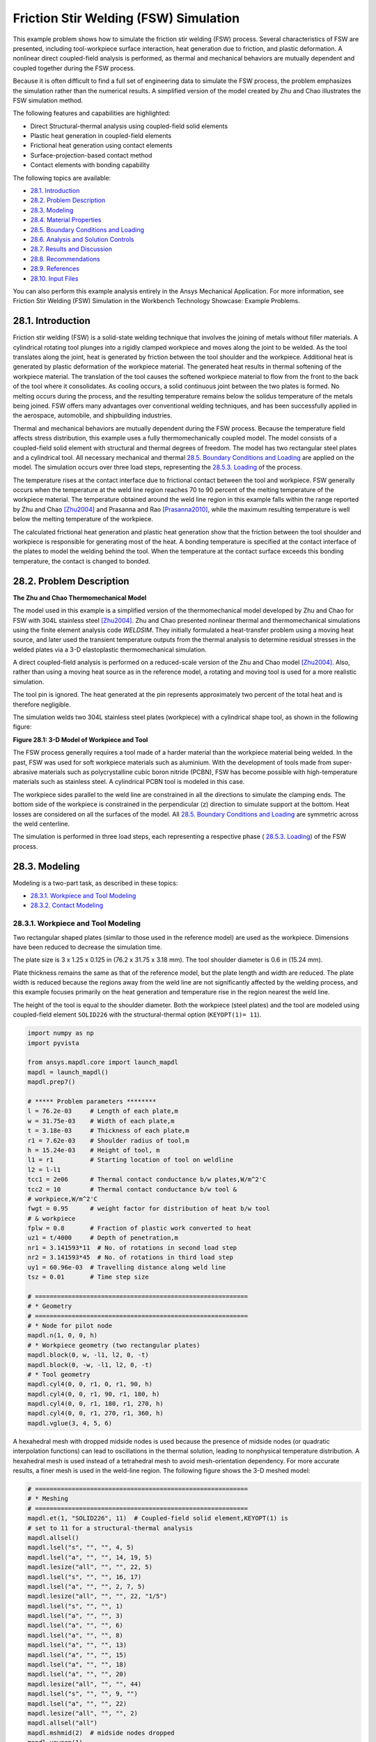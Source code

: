 .. _tech_demo_28:

.. role:: red-text

.. role:: blue-text

.. role:: green-text

.. role:: yellow-text

Friction Stir Welding (FSW) Simulation
***************************************

This example problem shows how to simulate the friction stir welding (FSW)
process.  Several characteristics of FSW are presented, including
tool-workpiece surface interaction, heat generation due to friction, and
plastic deformation. A nonlinear direct coupled-field analysis is performed, as
thermal and mechanical behaviors are mutually dependent and coupled together
during the FSW process.

Because it is often difficult to find a full set of engineering data to
simulate the FSW process, the problem emphasizes the simulation rather than the
numerical results. A simplified version of the model created by Zhu and Chao
illustrates the FSW simulation method.

The following features and capabilities are highlighted:

* Direct Structural-thermal analysis using coupled-field solid elements
* Plastic heat generation in coupled-field elements
* Frictional heat generation using contact elements
* Surface-projection-based contact   method
* Contact elements with bonding capability
  
The following topics are available:

*  `28.1. Introduction`_
*  `28.2. Problem Description`_
*  `28.3. Modeling`_
*  `28.4. Material Properties`_
*  `28.5. Boundary Conditions and Loading`_
*  `28.6. Analysis and Solution Controls`_
*  `28.7. Results and Discussion`_
*  `28.8. Recommendations`_
*  `28.9. References`_
*  `28.10. Input Files`_

You can also perform this example analysis entirely in the Ansys Mechanical
Application. For more information, see Friction Stir Welding (FSW) Simulation
in the Workbench Technology Showcase: Example Problems.

28.1. Introduction
------------------

Friction stir welding (FSW) is a solid-state welding technique that involves
the joining of metals without filler materials. A cylindrical rotating tool
plunges into a rigidly clamped workpiece and moves along the joint to be
welded. As the tool translates along the joint, heat is generated by friction
between the tool shoulder and the workpiece. Additional heat is generated by
plastic deformation of the workpiece material. The generated heat results in
thermal softening of the workpiece material. The translation of the tool causes
the softened workpiece material to flow from the front to the back of the tool
where it consolidates. As cooling occurs, a solid continuous joint between the
two plates is formed. No melting occurs during the process, and the resulting
temperature remains below the solidus temperature of the metals being joined.
FSW offers many advantages over conventional welding techniques, and has been
successfully applied in the aerospace, automobile, and shipbuilding industries.

Thermal and mechanical behaviors are mutually dependent during the FSW process.
Because the temperature field affects stress distribution, this example uses a
fully thermomechanically coupled model. The model consists of a coupled-field
solid element with structural and thermal degrees of freedom. The model has two
rectangular steel plates and a cylindrical tool. All necessary mechanical and
thermal `28.5. Boundary Conditions and Loading`_ are applied on the model.  The
simulation occurs over three load steps, representing the `28.5.3. Loading`_ of
the process.

The temperature rises at the contact interface due to frictional contact
between the tool and workpiece. FSW generally occurs when the temperature at
the weld line region reaches 70 to 90 percent of the melting temperature of the
workpiece material.  The temperature obtained around the weld line region in
this example falls within the range reported by Zhu and Chao [Zhu2004]_ and
Prasanna and Rao [Prasanna2010]_, while the maximum resulting temperature is
well below the melting temperature of the workpiece.

The calculated frictional heat generation and plastic heat generation show that
the friction between the tool shoulder and workpiece is responsible for
generating most of the heat. A bonding temperature is specified at the contact
interface of the plates to model the welding behind the tool. When the
temperature at the contact surface exceeds this bonding temperature, the
contact is changed to bonded.

28.2. Problem Description
-------------------------

**The Zhu and Chao Thermomechanical Model**

The model used in this example is a simplified version of the thermomechanical
model developed by Zhu and Chao for FSW with 304L stainless steel [Zhu2004]_.
Zhu and Chao presented nonlinear thermal and thermomechanical simulations using
the finite element analysis code `WELDSIM`. They initially formulated a
heat-transfer problem using a moving heat source, and later used the transient
temperature outputs from the thermal analysis to determine residual stresses in
the welded plates via a 3-D elastoplastic thermomechanical simulation.

A direct coupled-field analysis is performed on a reduced-scale version of the
Zhu and Chao model [Zhu2004]_. Also, rather than using a moving heat source as
in the reference model, a rotating and moving tool is used for a more realistic
simulation.

The tool pin is ignored. The heat generated at the pin represents approximately
two percent of the total heat and is therefore negligible.

The simulation welds two 304L stainless steel plates (workpiece) with a
cylindrical shape tool, as shown in the following figure:


.. jupyter-execute::
   :hide-code:

   # jupyterlab boilerplate setup
   import numpy as np
   import plotly.graph_objects as go
   import pandas as pd
   import pyvista
   import os

   pyvista.set_jupyter_backend('pythreejs')
   pyvista.global_theme.background = 'white'
   pyvista.global_theme.window_size = [600, 400]
   pyvista.global_theme.axes.show = True
   pyvista.global_theme.show_scalar_bar = True
   mytheme = pyvista.global_theme

   from ansys.mapdl.core import examples
   from ansys.mapdl.core.examples import download_vtk_rotor, download_tech_demo_data

   cdbfile = download_tech_demo_data("td-28", "fsw.cdb")   
   # Generating geometry, just for plotting purposes.
   # The elements and nodes are going to be taken from the cdb file.
   
   from ansys.mapdl.core import launch_mapdl
   mapdl = launch_mapdl()
   mapdl.clear()
   mapdl.prep7()   
   mapdl.cdread('db', cdbfile)   
   # ***** Problem parameters ********
   l = 76.2e-03     # Length of each plate,m
   w = 31.75e-03    # Width of each plate,m
   t = 3.18e-03     # Thickness of each plate,m
   r1 = 7.62e-03    # Shoulder radius of tool,m
   h = 15.24e-03    # Height of tool, m
   l1 = r1          # Starting location of tool on weldline
   l2 = l-l1
   tcc1 = 2e06      # Thermal contact conductance b/w plates,W/m^2'C
   tcc2 = 10        # Thermal contact conductance b/w tool &
   # workpiece,W/m^2'C
   fwgt = 0.95      # weight factor for distribution of heat b/w tool
   # & workpiece
   fplw = 0.8       # Fraction of plastic work converted to heat
   uz1 = t/4000     # Depth of penetration,m
   nr1 = 3.141593*11  # No. of rotations in second load step
   nr2 = 3.141593*45  # No. of rotations in third load step
   uy1 = 60.96e-03  # Travelling distance along weld line
   tsz = 0.01       # Time step size   
   # ==========================================================
   # * Geometry
   # ==========================================================
   # * Node for pilot node
   mapdl.n(1, 0, 0, h)
   # * Workpiece geometry (two rectangular plates)
   mapdl.block(0, w, -l1, l2, 0, -t)
   mapdl.block(0, -w, -l1, l2, 0, -t)
   # * Tool geometry
   mapdl.cyl4(0, 0, r1, 0, r1, 90, h)
   mapdl.cyl4(0, 0, r1, 90, r1, 180, h)
   mapdl.cyl4(0, 0, r1, 180, r1, 270, h)
   mapdl.cyl4(0, 0, r1, 270, r1, 360, h)
   mapdl.vglue(3, 4, 5, 6);

.. jupyter-execute:: 
    :hide-code:
    
    # Plotting geometry
    p = pyvista.Plotter()
    p.background_color='white'
    for each in mapdl.geometry.areas():
        p.add_mesh(each, show_edges=False, show_scalar_bar=False, style='surface', color='grey')
    p.show()


**Figure 28.1: 3-D Model of Workpiece and Tool**

The FSW process generally requires a tool made of a harder material than the
workpiece material being welded. In the past, FSW was used for soft workpiece
materials such as aluminium. With the development of tools made from
super-abrasive materials such as polycrystalline cubic boron nitride (PCBN),
FSW has become possible with high-temperature materials such as stainless
steel. A cylindrical PCBN tool is modeled in this case.

The workpiece sides parallel to the weld line are constrained in all the
directions to simulate the clamping ends. The bottom side of the workpiece is
constrained in the perpendicular (z) direction to simulate support at the
bottom. Heat losses are considered on all the surfaces of the model. All
`28.5. Boundary Conditions and Loading`_ are symmetric across the weld
centerline.

The simulation is performed in three load steps, each representing a respective
phase ( `28.5.3. Loading`_) of the FSW process.

28.3. Modeling
--------------

Modeling is a two-part task, as described in these topics:

*  `28.3.1. Workpiece and Tool Modeling`_
*  `28.3.2. Contact Modeling`_

28.3.1. Workpiece and Tool Modeling
^^^^^^^^^^^^^^^^^^^^^^^^^^^^^^^^^^^

Two rectangular shaped plates (similar to those used in the reference model)
are used as the workpiece. Dimensions have been reduced to decrease the
simulation time.

The plate size is 3 x 1.25 x 0.125 in (76.2 x 31.75 x 3.18 mm). The tool
shoulder diameter is 0.6 in (15.24 mm).

Plate thickness remains the same as that of the reference model, but the plate
length and width are reduced. The plate width is reduced because the regions
away from the weld line are not significantly affected by the welding process,
and this example focuses primarily on the heat generation and temperature rise
in the region nearest the weld line.

The height of the tool is equal to the shoulder diameter. Both the workpiece
(steel plates) and the tool are modeled using coupled-field element
``SOLID226`` with the structural-thermal option (``KEYOPT(1)= 11``).


.. code:: python
    
    import numpy as np
    import pyvista

    from ansys.mapdl.core import launch_mapdl
    mapdl = launch_mapdl()
    mapdl.prep7()

    # ***** Problem parameters ********
    l = 76.2e-03     # Length of each plate,m
    w = 31.75e-03    # Width of each plate,m
    t = 3.18e-03     # Thickness of each plate,m
    r1 = 7.62e-03    # Shoulder radius of tool,m
    h = 15.24e-03    # Height of tool, m
    l1 = r1          # Starting location of tool on weldline
    l2 = l-l1
    tcc1 = 2e06      # Thermal contact conductance b/w plates,W/m^2'C
    tcc2 = 10        # Thermal contact conductance b/w tool &
    # workpiece,W/m^2'C
    fwgt = 0.95      # weight factor for distribution of heat b/w tool
    # & workpiece
    fplw = 0.8       # Fraction of plastic work converted to heat
    uz1 = t/4000     # Depth of penetration,m
    nr1 = 3.141593*11  # No. of rotations in second load step
    nr2 = 3.141593*45  # No. of rotations in third load step
    uy1 = 60.96e-03  # Travelling distance along weld line
    tsz = 0.01       # Time step size

    # ==========================================================
    # * Geometry
    # ==========================================================
    # * Node for pilot node
    mapdl.n(1, 0, 0, h)
    # * Workpiece geometry (two rectangular plates)
    mapdl.block(0, w, -l1, l2, 0, -t)
    mapdl.block(0, -w, -l1, l2, 0, -t)
    # * Tool geometry
    mapdl.cyl4(0, 0, r1, 0, r1, 90, h)
    mapdl.cyl4(0, 0, r1, 90, r1, 180, h)
    mapdl.cyl4(0, 0, r1, 180, r1, 270, h)
    mapdl.cyl4(0, 0, r1, 270, r1, 360, h)
    mapdl.vglue(3, 4, 5, 6)


A hexahedral mesh with dropped midside nodes is used because the presence of
midside nodes (or quadratic interpolation functions) can lead to oscillations
in the thermal solution, leading to nonphysical temperature distribution. A
hexahedral mesh is used instead of a tetrahedral mesh to avoid mesh-orientation
dependency. For more accurate results, a finer mesh is used in the weld-line
region. The following figure shows the 3-D meshed model:


.. code:: python

    # ==========================================================
    # * Meshing
    # ==========================================================
    mapdl.et(1, "SOLID226", 11)  # Coupled-field solid element,KEYOPT(1) is
    # set to 11 for a structural-thermal analysis
    mapdl.allsel()
    mapdl.lsel("s", "", "", 4, 5)
    mapdl.lsel("a", "", "", 14, 19, 5)
    mapdl.lesize("all", "", "", 22, 5)
    mapdl.lsel("s", "", "", 16, 17)
    mapdl.lsel("a", "", "", 2, 7, 5)
    mapdl.lesize("all", "", "", 22, "1/5")
    mapdl.lsel("s", "", "", 1)
    mapdl.lsel("a", "", "", 3)
    mapdl.lsel("a", "", "", 6)
    mapdl.lsel("a", "", "", 8)
    mapdl.lsel("a", "", "", 13)
    mapdl.lsel("a", "", "", 15)
    mapdl.lsel("a", "", "", 18)
    mapdl.lsel("a", "", "", 20)
    mapdl.lesize("all", "", "", 44)
    mapdl.lsel("s", "", "", 9, "")
    mapdl.lsel("a", "", "", 22)
    mapdl.lesize("all", "", "", 2)
    mapdl.allsel("all")
    mapdl.mshmid(2)  # midside nodes dropped
    mapdl.vsweep(1)
    mapdl.vsweep(2)
    mapdl.vsel("u", "volume", "", 1, 2)
    mapdl.mat(2)
    mapdl.esize(0.0015)
    mapdl.vsweep("all")
    mapdl.allsel("all")

    mapdl.eplot(vtk=True, background='white')


.. jupyter-execute:: 
    :hide-code:
    
    # Plotting mesh
    mapdl.allsel()
    pl = pyvista.Plotter()
    pl.background_color = "white"
    pl.add_mesh(mapdl.mesh.grid, show_edges=True, color='gray')
    pl.show()
    

**Figure 28.2: 3-D Meshed Model of Workpiece and Tool**


28.3.2. Contact Modeling
^^^^^^^^^^^^^^^^^^^^^^^^

Contact is modeled as follows for the FSW simulation:

* Contact Pair Between the Plates
* Contact Pair Between Tool and Workpiece
* Rigid Surface Constraint


28.3.2.1. Contact Pair Between the Plates
~~~~~~~~~~~~~~~~~~~~~~~~~~~~~~~~~~~~~~~~~~

During the simulation, the surfaces to be joined come into contact. A standard
surface-to-surface contact pair using ``TARGE170`` and ``CONTA174``, as shown
in the following figure:

.. figure:: graphics/gtecfricstir_fig3.png
    :align: center
    :alt: Contact Pair Between Plates
    :figclass: align-center
    
    **Figure 28.3: Contact Pair Between Plates**

The surface-projection-based contact method (``KEYOPT(4) = 3`` for contact
elements) is defined at the contact interface. The surface-projection-based
contact method is well suited to highly nonlinear problems that include
geometrical, material, and contact nonlinearities.

The problem simulates welding using the bonding capability of contact
elements. To achieve continuous bonding and simulate a perfect thermal contact
between the plates, a high thermal contact conductance (TCC) of 2 ⋅ 10E6 W/m2
°C is specified. (A small TCC value yields an imperfect contact and a
temperature discontinuity across the interface.) The conductance is specified
as a real constant for ``CONTA174`` elements.

The maximum temperature ranges from 70 to 90 percent of the melting temperature
of the workpiece material. Welding occurs after the temperature of the material
around the contacting surfaces exceeds the bonding temperature (approximately
70 percent of the workpiece melting temperature). In this case, 1000 °C is
considered to be the bonding temperature based on the reference results. The
bonding temperature is specified using the real constant ``TBND`` for
``CONTA174``. When the temperature at the contact surface for closed contact
exceeds the bonding temperature, the contact type changes to bonded. The
contact status remains bonded for the remainder of the simulation, even though
the temperature subsequently decreases below the bonding value.

.. **Example 28.1: Defining the Contact Settings of the Contact Pair**

.. code:: python

    # * Define contact pair between two plates
    mapdl.et(6, "TARGE170")
    mapdl.et(7, "CONTA174")
    mapdl.keyopt(7, 1, 1)  # Displacement & Temp dof
    mapdl.keyopt(7, 4, 3)  # To include Surface projection based method
    mapdl.mat(1)
    mapdl.asel("s", "", "", 5)
    mapdl.nsla("", 1)
    #mapdl.nplot()
    mapdl.cm("tn.cnt", "node")  # Creating component on weld side of plate1

    mapdl.asel("s", "", "", 12)
    mapdl.nsla("", 1)
    #mapdl.nplot()
    mapdl.cm("tn.tgt", "node")  # Creating component on weld side of plate2

    mapdl.allsel("all")
    mapdl.type(6)
    mapdl.r(6)
    mapdl.rmodif(6, 14, tcc1)  # A real constant TCC,Thermal contact
    # conductance coeffi. b/w the plates, W/m^2'C
    mapdl.rmodif(6, 35, 1000)  # A real constant TBND,Bonding temperature
    # for welding, 'C
    mapdl.real(6)
    mapdl.cmsel("s", "tn.cnt")
    mapdl.nplot(title='Example of Contact Nodes', background='white')
    mapdl.esurf()
    mapdl.type(7)
    mapdl.real(6)
    mapdl.cmsel("s", "tn.tgt")
    mapdl.esurf()
    mapdl.allsel("all")
    

28.3.2.2. Contact Pair Between Tool and Workpiece
~~~~~~~~~~~~~~~~~~~~~~~~~~~~~~~~~~~~~~~~~~~~~~~~~~~

The tool plunges into the work piece, rotates, and moves along the weld line.
Because the frictional contact between the tool and workpiece is primarily
responsible for heat generation, a standard surface-to-surface contact pair is
defined between the tool and workpiece. The ``CONTA174`` element is used to
model the contact surface on the top surface of the workpiece, and the
``TARGE170`` element is used for the tool, as shown in this figure:

.. jupyter-execute:: 
    :hide-code:
    
    mapdl.allsel("all")

    # Plotting geometry
    p = pyvista.Plotter()
    p.background_color='white'
    for elem, color in zip((170, 174),('red', 'blue')):
        mapdl.esel("s", "ename","", elem)
        esurf = mapdl.mesh._grid.linear_copy().extract_surface().clean()
        p.add_mesh(esurf, 
                    show_edges=True, 
                    show_scalar_bar=False, 
                    style='surface', 
                    color=color)
    
    p.show()

**Figure 28.4: Contact Pair Between Tool and Workpiece.**
``CONTA174`` in :blue-text:`blue`, and ``TARGE170`` in :red-text:`red`.


Two real constants are specified to model friction-induced heat generation.
The fraction of frictional dissipated energy converted into heat is modeled
first; the ``FHTG`` real constant is set to 1 to convert all frictional
dissipated energy into heat. The factor for the distribution of heat between
contact and target surfaces is defined next; the ``FWGT`` real constant is set
to 0.95, so that 95 percent of the heat generated from the friction flows into
the workpiece and only five percent flows into the tool.

A low TCC value (10 W/m2 °C) is specified for this contact pair because most of
the heat generated transfers to the workpiece.  Some additional heat is also
generated by plastic deformation of the workpiece material. Because the
workpiece material softens and the value of friction coefficient drops as the
temperature increases, a variable coefficient of friction (0.4 to 0.2) is
defined (:meth:`Mapdl.tb("FRIC") <ansys.mapdl.core.Mapdl.tb>` with
:meth:`mapdl.tbtemp() <ansys.mapdl.core.Mapdl.tbtemp>` and
:meth:`Mapdl.tbdata() <ansys.mapdl.core.Mapdl.tbdata>`).


.. **Example 28.2: Specifying the Settings for the Contact Pair**

.. code:: python
    
    # * Define contact pair between tool & workpiece
    mapdl.et(4, "TARGE170")
    mapdl.et(5, "CONTA174")
    mapdl.keyopt(5, 1, 1)  # Displacement & Temp dof
    mapdl.keyopt(5, 5, 3)  # Close gap/reduce penetration with auto cnof
    mapdl.keyopt(5, 9, 1)  # Exclude both initial penetration or gap
    mapdl.keyopt(5, 10, 0)  # Contact stiffness update each iteration
    # based

    # Bottom & lateral(all except top) surfaces of tool for target
    mapdl.vsel("u", "volume", "", 1, 2)
    mapdl.allsel("below", "volume")
    mapdl.nsel("r", "loc", "z", 0, h)
    mapdl.nsel("u", "loc", "z", h)
    mapdl.type(4)
    mapdl.r(5)
    mapdl.tb("fric", 5, 6)  # Definition of friction co efficient at
    # different temp
    mapdl.tbtemp(25)
    mapdl.tbdata(1, 0.4)  # friction co-efficient at temp 25
    mapdl.tbtemp(200)
    mapdl.tbdata(1, 0.4)  # friction co-efficient at temp 200
    mapdl.tbtemp(400)
    mapdl.tbdata(1, 0.4)  # friction co-efficient at temp 400
    mapdl.tbtemp(600)
    mapdl.tbdata(1, 0.3)  # friction co-efficient at temp 600
    mapdl.tbtemp(800)
    mapdl.tbdata(1, 0.3)  # friction co-efficient at temp 800
    mapdl.tbtemp(1000)
    mapdl.tbdata(1, 0.2)  # friction co-efficient at temp 1000
    mapdl.rmodif(5, 9, 500e6)  # Max.friction stress
    mapdl.rmodif(5, 14, tcc2)  # Thermal contact conductance b/w tool and
    # workpiece, 10 W/m^2'C
    mapdl.rmodif(5, 15, 1)  # A real constant FHTG,the fraction of
    # frictional dissipated energy converted
    # into heat
    mapdl.rmodif(5, 18, fwgt)  # A real constant  FWGT, weight factor for
    # the distribution of heat between the
    # contact and target surfaces, 0.95
    mapdl.real(5)
    mapdl.mat(5)
    mapdl.esln()
    mapdl.esurf()
    mapdl.allsel("all")
    
    

28.3.2.3. Rigid Surface Constraint
~~~~~~~~~~~~~~~~~~~~~~~~~~~~~~~~~~~

The workpiece remains fixed in all stages of the simulation. The tool rotates
and moves along the weld line. A pilot node is created at the center of the top
surface of the tool in order to apply the rotation and translation on the tool.
The motion of the pilot node controls the motion of the entire tool. A rigid
surface constraint is defined between the pilot node (``TARGE170``) and the
nodes of the top surface of the tool (``CONTA174``). A multipoint constraint
(MPC) algorithm with contact surface behavior defined as bonded always is used
to constrain the contact nodes to the rigid body motion defined by the pilot
node.

The following contact settings are used for the ``CONTA174`` elements:

* To include MPC contact algorithm: ``KEYOPT(2) = 2``
* For a rigid surface constraint: ``KEYOPT(4) = 2``
* To set the behavior of contact surface as bonded (always): ``KEYOPT(12) = 5``


.. jupyter-execute:: 
    :hide-code:

    ## figure 28.5
    mapdl.allsel("all")
    mapdl.esel('s', 'mat', '', 2)
    mapdl.nsle('s')

    pl = mapdl.eplot(plot_bc=True, 
                     bc_glyph_size=0.002,
                     return_plotter=True,
                     show_axes=False,
                     theme=mytheme,
                     notebook='pythreejs')
    pl.background_color = 'white'

    for elem, color in zip((170, 174), ('red', 'blue')):

        mapdl.esel('s', 'mat', '', 2)
        mapdl.esel("r", "ename", "", elem)
        esurf = mapdl.mesh._grid.linear_copy().extract_surface().clean()
        if mapdl.mesh.n_elem != 1:
            pl.add_mesh(esurf, show_edges=True, show_scalar_bar=False,
                    style='surface', color=color)
    pl.show()

**Figure 28.5: Rigid Surface Constrained.**
Pilot node or master with applied boundary conditions and the constrained 
top surface of the tool (:blue-text:`blue`).**


.. code:: python

    # * Define Rigid Surface Constraint on tool top surface
    mapdl.et(2, "TARGE170")
    mapdl.keyopt(2, 2, 1)  # User defined boundary condition on rigid
    # target nodes

    mapdl.et(3, "CONTA174")
    mapdl.keyopt(3, 1, 1)  # To include Temp DOF
    mapdl.keyopt(3, 2, 2)  # To include MPC contact algorithm
    mapdl.keyopt(3, 4, 2)  # For a rigid surface constraint
    mapdl.keyopt(3, 12, 5)  # To set the behavior of contact surface as a
    # bonded (always)

    mapdl.vsel("u", "volume", "", 1, 2)  # Selecting Tool volume
    mapdl.allsel("below", "volume")
    mapdl.nsel("r", "loc", "z", h)  # Selecting nodes on the tool top surface
    mapdl.type(3)
    mapdl.r(3)
    mapdl.real(3)
    mapdl.esln()
    mapdl.esurf()  # Create contact elements
    mapdl.allsel("all")

    # * Define pilot node at the top of the tool
    mapdl.nsel("s", "node", "", 1)
    mapdl.tshap("pilo")
    mapdl.type(2)
    mapdl.real(3)
    mapdl.e(1)  # Create target element on pilot node
    mapdl.allsel()

    # Top surfaces of plates nodes for contact
    mapdl.vsel("s", "volume", "", 1, 2)
    mapdl.allsel("below", "volume")
    mapdl.nsel("r", "loc", "z", 0)
    mapdl.type(5)
    mapdl.real(5)
    mapdl.esln()
    mapdl.esurf()
    mapdl.allsel("all")


28.4. Material Properties
-------------------------

Accurate temperature calculation is critical to the FSW process because the
stresses and strains developed in the weld are temperature-dependent. Thermal
properties of the 304L steel plates such as thermal conductivity, specific
heat, and density are temperature-dependent. Mechanical properties of the
plates such as Young's modulus and the coefficient of thermal expansion are
considered to be constant due to the limitations of data available in the
literature.

It is assumed that the plastic deformation of the material uses the von Misses
yield criterion, as well as the associated flow rule and the work-hardening
rule. Therefore, a bilinear isotropic hardening model (``TB,PLASTIC,,,,BISO``)
is selected.

The following table shows the material properties of the workpiece:

**Table 28.1: Workpiece Material Properties**

+----------------------------------------------------------------------------------------------+-----------------------------------------+
| **Property**                                                                                 | **Value**                               |
+==============================================================================================+=========================================+
| Linear Properties                                                                                                                      |
+----------------------------------------------------------------------------------------------+-----------------------------------------+
| Young's modulus                                                                              | 193 GPa                                 |
+----------------------------------------------------------------------------------------------+-----------------------------------------+
| Poisson's ratio                                                                              | 0.3                                     |
+----------------------------------------------------------------------------------------------+-----------------------------------------+
| Coefficient of thermal expansion                                                             | 18.7 µm/m °C                            |
+----------------------------------------------------------------------------------------------+-----------------------------------------+
| **Bilinear Isotropic Hardening Constants (``TB,PLASTIC,,,,BISO``)**                                                                    |
+----------------------------------------------------------------------------------------------+-----------------------------------------+
| Yield stress                                                                                 | 290 MPa                                 |
+----------------------------------------------------------------------------------------------+-----------------------------------------+
| Tangent modulus                                                                              | 2.8 GPa                                 |
+----------------------------------------------------------------------------------------------+-----------------------------------------+
| **Temperature-Dependent Material Properties**                                                                                          |
+----------------------------------------------------------------------------------------------+-----------------------------------------+
| Temperature (°C)                                                                             | 0                                       |
+----------------------------------------------------------------------------------------------+-----------------------------------------+
| Thermal Conductivity (W/m °C)                                                                | 16                                      |
+----------------------------------------------------------------------------------------------+-----------------------------------------+
| Specific Heat (J/Kg °C)                                                                      | 500                                     |
+----------------------------------------------------------------------------------------------+-----------------------------------------+
| Density (Kg/m3)                                                                              | 7894                                    |
+----------------------------------------------------------------------------------------------+-----------------------------------------+

:meth:`Mapdl.tbdata() <ansys.mapdl.core.Mapdl.tbdata>` defines the yield stress and tangent modulus.

The fraction of the plastic work dissipated as heat during FSW is about 80
percent. Therefore, the fraction of plastic work converted to heat
(Taylor-Quinney coefficient) is set to 0.8 (:meth:`Mapdl.mp("QRATE")
<ansys.mapdl.core.Mapdl.mp>`) for the calculation of plastic heat generation in
the workpiece material.

To weld a high-temperature material such as 304L stainless steel, a tool
composed of hard material is required. Tools made from super-abrasive materials
such as PCBN are suitable for such processes, and so a cylindrical PCBN tool is
used here. The material properties of the PCBN tool are obtained from the
references: [Ozel2008]_ and [Mishra2007]_.


The following table shows the material properties of the PCBN tool:

**Table 28.2: Material Properties of the PCBN Tool**

+----------------------+-------------+
| Property             | Value       |
+======================+=============+
| Young modulus        | 680 GPa     |
+----------------------+-------------+
| Poisson's ratio      | 0.22        |
+----------------------+-------------+
| Thermal Conductivity | 100 W/m °C  |
+----------------------+-------------+
| Specific Heat        | 750 J/Kg °C |
+----------------------+-------------+
| Density              | 4280 Kg/m3  |
+----------------------+-------------+

The following code setup the material properties:


.. code:: python

    # ==========================================================
    # * Material properties
    # ==========================================================
    # * Material properties for 304l stainless steel Plates
    mapdl.mp("ex", 1, 193e9)  # Elastic modulus (N/m^2)
    mapdl.mp("nuxy", 1, 0.3)  # Poisson's ratio
    mapdl.mp("alpx", 1, 1.875e-5)  # Coefficient of thermal expansion, µm/m'c
    # Fraction of plastic work converted to heat, 80%
    mapdl.mp("qrate", 1, fplw)

    # *BISO material model
    EX = 193e9
    ET = 2.8e9
    EP = EX*ET/(EX-ET)
    mapdl.tb("plas", 1, 1, "", "biso")  # Bilinear isotropic material
    mapdl.tbdata(1, 290e6, EP)  # Yield stress & plastic tangent modulus
    mapdl.mptemp(1, 0, 200, 400, 600, 800, 1000)
    mapdl.mpdata("kxx", 1, 1, 16, 19, 21, 24, 29, 30)  # therm cond.(W/m'C)
    mapdl.mpdata("c", 1, 1, 500, 540, 560, 590, 600, 610)  # spec heat(J/kg'C)
    mapdl.mpdata("dens", 1, 1, 7894, 7744, 7631, 7518, 7406, 7406)  # kg/m^3

    # * Material properties for PCBN tool
    mapdl.mp("ex", 2, 680e9)  # Elastic modulus (N/m^2)
    mapdl.mp("nuxy", 2, 0.22)  # Poisson's ratio
    mapdl.mp("kxx", 2, 100)  # Thermal conductivity(W/m'C)
    mapdl.mp("c", 2, 750)  # Specific heat(J/kg'C)
    mapdl.mp("dens", 2, 4280)  # Density,kg/m^3



28.5. Boundary Conditions and Loading
-------------------------------------

This section describes the thermal and mechanical boundary conditions imposed
on the FSW model:

*  `28.5.1. Thermal Boundary Conditions`_
*  `28.5.2. Mechanical Boundary Conditions`_
*  `28.5.3. Loading`_

28.5.1. Thermal Boundary Conditions
^^^^^^^^^^^^^^^^^^^^^^^^^^^^^^^^^^^

The frictional and plastic heat generated during the FSW process propagates
rapidly into remote regions of the plates. On the top and side surfaces of the
workpiece, convection and radiation account for heat loss to the
ambient. Conduction losses also occur from the bottom surface of the workpiece
to the backing plate.


.. jupyter-execute:: 
    :hide-code:

    pl = pyvista.Plotter()

    mapdl.allsel()
    mapdl.asel('u', 'loc', 'z', -t)

    areas = mapdl.geometry.areas()
    for each_area in areas:
        pl.add_mesh(each_area, show_edges=False, show_scalar_bar=False,
                    style='surface', color='red')

    mapdl.asel('s', 'loc', 'z', -t)

    areas = mapdl.geometry.areas()
    for each_area in areas:
        pl.add_mesh(each_area, show_edges=False, show_scalar_bar=False,
                    style='surface', color='yellow')
    
    pl.show()

**Figure 28.6: Thermal Boundary Conditions.**
Convection loads (:red-text:`red`) and conduction loads (:yellow-text:`yellow`)

Available data suggest that the value of the convection coefficient lies
between 10 and 30 W/m2 °C for the workpiece surfaces, except for the bottom
surface. The value of the convection coefficient is 30 W/m2°C for workpiece and
tool. This coefficient affects the output temperature. A lower coefficient
increases the output temperature of the model. A high overall heat-transfer
coefficient (about 10 times the convective coefficient) of 300 W/m2 °C is
assumed for the conductive heat loss through the bottom surface of the
workpiece. As a result, the bottom surface of the workpiece is also treated as
a convection surface for modeling conduction losses. Because the percentage of
heat lost due to radiation is low, radiation heat losses are ignored. An
initial temperature of 25 °C is applied on the model. Temperature boundary
conditions are not imposed anywhere on the model.

.. **Example 28.3: Defining the Thermal Boundary Conditions**

.. code:: python

    # Initial boundary conditions.
    mapdl.tref(25)  # Reference temperature 25'C
    mapdl.allsel()
    mapdl.nsel("all")
    mapdl.ic("all", "temp", 25)  # Initial condition at nodes,temp 25'C

    
    # Thermal Boundary Conditions
    # Convection heat loss from the workpiece surfaces
    mapdl.vsel("s", "volume", "", 1, 2)  # Selecting the workpiece
    mapdl.allsel("below", "volume")
    mapdl.nsel("r", "loc", "z", 0)
    mapdl.nsel("a", "loc", "x", -w)
    mapdl.nsel("a", "loc", "x", w)
    mapdl.nsel("a", "loc", "y", -l1)
    mapdl.nsel("a", "loc", "y", l2)
    mapdl.sf("all", "conv", 30, 25)

    # Convection (high)heat loss from the workpiece bottom
    mapdl.nsel("s", "loc", "z", -t)
    mapdl.sf("all", "conv", 300, 25)
    mapdl.allsel("all")

    # Convection heat loss from the tool surfaces
    mapdl.vsel("u", "volume", "", 1, 2)  # Selecting the tool
    mapdl.allsel("below", "volume")
    mapdl.csys(1)
    mapdl.nsel("r", "loc", "x", r1)
    mapdl.nsel("a", "loc", "z", h)
    mapdl.sf("all", "conv", 30, 25)
    mapdl.allsel("all")

    # Constraining all DOFs at pilot node except the Temp DOF
    mapdl.d(1, "all")
    mapdl.ddele(1, "temp")
    mapdl.allsel("all")
    
    

28.5.2. Mechanical Boundary Conditions
^^^^^^^^^^^^^^^^^^^^^^^^^^^^^^^^^^^^^^

The workpiece is fixed by clamping each plate. The clamped portions of the
plates are constrained in all directions.  To simulate support at the bottom of
the plates, all bottom nodes of the workpiece are constrained in the
perpendicular direction (z direction).


.. jupyter-execute:: 
    :hide-code:
    
    mapdl.allsel("all")

    # Plotting BC
    pl = mapdl.eplot(
        plot_bc=True,
        return_plotter=True,
        bc_glyph_size=0.002,
        theme=mytheme,
        notebook='pythreejs',
        show_axes=False)
    pl.show()

**Figure 28.7: Mechanical Boundary Conditions:**
X-direction (``UX``) in :red-text:`red`, Y-direction (``UY``) in :green-text:`green`, and Z-direction (``UZ``) in :blue-text:`blue`.

   
.. code:: python 
    
    # Mechanical Boundary Conditions
    # 20% ends of the each plate is constraint
    mapdl.nsel("s", "loc", "x", -0.8*w, -w)
    mapdl.nsel("a", "loc", "x", 0.8*w, w)
    mapdl.d("all", "uz", 0)  # Displacement constraint in x-direction
    mapdl.d("all", "uy", 0)  # Displacement constraint in y-direction
    mapdl.d("all", "ux", 0)  # Displacement constraint in z-direction
    mapdl.allsel("all")

    # Bottom of workpiece is constraint in z-direction
    mapdl.nsel("s", "loc", "z", -t)
    mapdl.d("all", "uz")  # Displacement constraint in z-direction
    mapdl.allsel("all")



28.5.3. Loading
^^^^^^^^^^^^^^^

The FSW process consists of three primary phases:

1. **Plunge** -- The tool plunges slowly into the workpiece
   
2. **Dwell** -- Friction between the rotating tool and workpiece generates heat
   at the initial tool position until the workpiece temperature reaches the
   value required for the welding.
3. **Traverse (or Traveling)** -- The rotating tool moves along the weld line.
   
During the traverse phase, the temperature at the weld line region rises, but
the maximum temperature values do not surpass the melting temperature of the
workpiece material. As the temperature drops, a solid continuous joint appears
between the two plates.

For illustrative purposes, each phase of the FSW process is considered a separate
load step. A rigid surface constraint is already defined for applying loading on the
tool. 

The following table shows the details for each load step.

**Table 28.3: Load Steps**

+-----------+------------------+----------------------------------------------------------------------------+---------------------------------------+
| Load Step | Time Period (sec)| Loadings on Pilot Node                                                     | Boundary Condition                    |
+===========+==================+============================================================================+=======================================+
| 1         | 1                | Displacement boundary condition                                            | ``UZ`` = -7.95E-07 m                  |
+-----------+------------------+----------------------------------------------------------------------------+---------------------------------------+
| 2         | 5.5              | Rotational boundary condition                                              | ``ROTZ`` = 60 RPM                     |
+-----------+------------------+----------------------------------------------------------------------------+---------------------------------------+
| 3         | 22.5             | Displacement and rotational boundary conditions together on the pilot node | ``ROTZ`` = 60 RPM ``UY`` = 60.96E-3 m |
+-----------+------------------+----------------------------------------------------------------------------+---------------------------------------+


The tool plunges into the workpiece at a very shallow depth, then rotates to
generate heat. The depth and rotating speeds are the critical parameters for
the weld temperatures. The parameters are determined based on the experimental
data of Zhu and Chao [Zhu2004]_. The tool travels from one end of the welding
line to the other at a speed of 2.7 mm/s.

28.6. Analysis and Solution Controls
------------------------------------

A nonlinear transient analysis is performed in three load steps using
structural-thermal options of ``SOLID226`` and
``CONTA174``. 

FSW simulation includes factors such as nonlinearity, contact, friction, large
plastic deformation, structural-thermal coupling, and different loadings at
each load step. The solution settings applied consider all of these factors.

The first load step in the solution process converges within a few substeps,
but the second and third load steps converge only after applying the proper
solution settings shown in the following table:

**Table 28.4: Solution Settings**

+----------------------------------------------------------------------------------+------------------------------------------------------------------------------------------------------------------------------------------------------------------------------------------------------------------------------------------------------------------------------------------------------------------------------------------------------------------+
| Solution Setting                                                                 | Description of Setting and Comments                                                                                                                                                                                                                                                                                                                              |
+==================================================================================+==================================================================================================================================================================================================================================================================================================================================================================+
| :meth:`Mapdl.antype(4) <ansys.mapdl.core.Mapdl.antype>`                          | Transient analysis.                                                                                                                                                                                                                                                                                                                                              |
+----------------------------------------------------------------------------------+------------------------------------------------------------------------------------------------------------------------------------------------------------------------------------------------------------------------------------------------------------------------------------------------------------------------------------------------------------------+
| :meth:`Mapdl.lnsrch("ON") <ansys.mapdl.core.Mapdl.lnsrch>`                       | For contact problems,this option is useful for enhancing convergence.                                                                                                                                                                                                                                                                                            |
+----------------------------------------------------------------------------------+------------------------------------------------------------------------------------------------------------------------------------------------------------------------------------------------------------------------------------------------------------------------------------------------------------------------------------------------------------------+
| :meth:`Mapdl.cutcontrol("PLSLIMIT", 0.15) <ansys.mapdl.core.Mapdl.cutcontrol>`   | Controls the time-step cutback during a nonlinear solution and specifies the maximum equivalent plastic strain allowed within a time-step. If the calculated value exceeds the specified value, the program performs a cutback (bisection). ``PLSLIMIT`` is set at 15 percent (from the default five percent) because solution-control support is not available. |
+----------------------------------------------------------------------------------+------------------------------------------------------------------------------------------------------------------------------------------------------------------------------------------------------------------------------------------------------------------------------------------------------------------------------------------------------------------+
| :meth:`Mapdl.nlgeom("ON") <ansys.mapdl.core.Mapdl.nlgeom>`                       | Includes large-deflection effects or large strain effects, according to the element type.                                                                                                                                                                                                                                                                        |
+----------------------------------------------------------------------------------+------------------------------------------------------------------------------------------------------------------------------------------------------------------------------------------------------------------------------------------------------------------------------------------------------------------------------------------------------------------+
| :meth:`Mapdl.nropt("UNSYM") <ansys.mapdl.core.Mapdl.nropt>`                      | Recommended for contact elements with high friction coefficients.                                                                                                                                                                                                                                                                                                |
+----------------------------------------------------------------------------------+------------------------------------------------------------------------------------------------------------------------------------------------------------------------------------------------------------------------------------------------------------------------------------------------------------------------------------------------------------------+
| :meth:`Mapdl.timint("OFF", "STRUC") <ansys.mapdl.core.Mapdl.timint>`             | To speed up convergence in a coupled-field transient analysis, the structural dynamic effects are turned off. These structural effects are not important in the modeling of heat generation due to friction; however,the thermal dynamic effects are considered here.                                                                                            |
+----------------------------------------------------------------------------------+------------------------------------------------------------------------------------------------------------------------------------------------------------------------------------------------------------------------------------------------------------------------------------------------------------------------------------------------------------------+
| :meth:`Mapdl.kbc(0) <ansys.mapdl.core.Mapdl.kbc>`                                | The loads applied to intermediate substeps within the load step are ramped because the structural dynamic effects are set to off.                                                                                                                                                                                                                                |
+----------------------------------------------------------------------------------+------------------------------------------------------------------------------------------------------------------------------------------------------------------------------------------------------------------------------------------------------------------------------------------------------------------------------------------------------------------+

To allow for a faster solution, automatic time-stepping is activated
(:meth:`Mapdl.autots("on") <ansys.mapdl.core.Mapdl.autots>`). The initial time
step size (:meth:`Mapdl.deltim() <ansys.mapdl.core.Mapdl.deltim>`) is set to
0.1, and the minimum time step is set to 0.001. The maximum time step is set as
0.2 in load steps 2 and 3.  A higher maximum time-step size may result in an
unconverged solution.

The time step values are determined based on mesh or element size. For
stability, no time-step limitation exists for the implicit integration
algorithm. Because this problem is inherently nonlinear and an accurate
solution is necessary, a disturbance must not propagate to more than one
element in a time step; therefore, an upper limit on the time step size is
required. It is important to choose a time step size that does not violate the
subsequent criterion (minimum element size, maximum thermal conductivity over
the whole model, minimum density, and minimum specific heat).

.. **Example 28.5: Defining the Solution Settings**

.. code:: python

    mapdl.solu()
    mapdl.antype(4)  # Transient analysis
    mapdl.lnsrch('on')
    mapdl.cutcontrol('plslimit', 0.15)
    mapdl.kbc(0)  # Ramped loading within a load step
    mapdl.nlgeom("on")  # Turn on large deformation effects
    mapdl.timint("off", "struc")  # Structural dynamic effects are turned off.
    mapdl.nropt('unsym')
    
    ## Solving
    # Load Step1
    mapdl.time(1)
    mapdl.nsubst(10, 1000, 10)
    mapdl.d(1, "uz", -uz1)  # Tool plunges into the workpiece
    mapdl.outres("all", "all")
    mapdl.allsel()
    mapdl.solve()
    mapdl.save()

    # Load Step2
    mapdl.time(6.5)
    mapdl.d(1, "rotz", nr1)  # Rotation of tool, 60rpm
    mapdl.deltim(tsz, 0.001, 0.2)
    mapdl.outres("all", 10)
    mapdl.allsel()
    mapdl.solve()
    mapdl.save()

    # Load Step3
    mapdl.time(29)
    mapdl.d(1, "rotz", nr2)  # Rotation of tool,60rpm
    mapdl.d(1, "uy", uy1)  # Displacement of tool along weldline
    mapdl.deltim(tsz, 0.001, 0.2)
    mapdl.outres("all", 10)
    mapdl.solve()
    mapdl.finish()
    mapdl.save()

    

28.7. Results and Discussion
----------------------------

The following results topics for the FSW simulation are available:

*  `28.7.1. Deformation and Stresses`_
*  `28.7.2. Temperature Results`_ 
*  `28.7.3. Welding Results`_
*  `28.7.4. Heat Generation`_



28.7.1. Deformation and Stresses
^^^^^^^^^^^^^^^^^^^^^^^^^^^^^^^^

It is important to observe the change in various quantities around the weld
line during the FSW process. The following figure shows the deflection of the
workpiece due to plunging of the tool in the first load step:

.. jupyter-execute::
   :hide-code:

   rotor1 = pyvista.read(download_tech_demo_data("td-28/supporting_files",'Figure_28.9.vtk'))
   pl = pyvista.Plotter()
   pl.add_mesh(rotor1, scalars="values", cmap='jet', show_edges=True)
   pl.show() 


**Figure 28.9: Deflection at Workpiece After Load Step 1**


The deflection causes high stresses to develop on the workpiece beneath the
tool, as shown in this figure:

    
.. jupyter-execute::
   :hide-code:

   rotor1 = pyvista.read(download_tech_demo_data("td-28/supporting_files",'Figure_28.10.vtk'))
   pl = pyvista.Plotter()
   pl.add_mesh(rotor1, scalars="values", cmap='jet', show_edges=True)
   pl.show() 

**Figure 28.10: von Mises Stress After Load Step 1**

Following load step 1, the temperature remains unchanged (25 °C), as shown in
this figure:
    
.. jupyter-execute::
   :hide-code:

   rotor1 = pyvista.read(download_tech_demo_data("td-28/supporting_files",'Figure_28.11.vtk'))
   pl = pyvista.Plotter()
   pl.add_mesh(rotor1, scalars="values", cmap='jet', show_edges=True)
   pl.show() 


**Figure 28.11: Temperature After Load Step 1**

As the tool begins to rotate at this location, the frictional stresses develop
and increase rapidly. The following two figures show the increment in contact
frictional stresses from load step 1 to load step 2:

    
.. jupyter-execute::
   :hide-code:

   rotor1 = pyvista.read(download_tech_demo_data("td-28/supporting_files",'Figure_28.12.vtk'))
   pl = pyvista.Plotter()
   pl.add_mesh(rotor1, scalars="values", cmap='jet', show_edges=True)
   pl.show() 


**Figure 28.12: Frictional Stress After Load Step 1**


.. jupyter-execute::
   :hide-code:

   rotor1 = pyvista.read(download_tech_demo_data("td-28/supporting_files",'Figure_28.13.vtk'))
   pl = pyvista.Plotter()
   pl.add_mesh(rotor1, scalars="values", cmap='jet', show_edges=True)
   pl.show() 


**Figure 28.13: Frictional Stress After Load Step 2**

All frictional dissipated energy is converted into heat during load step 2. The
heat is generated at the tool-workpiece interface. Most of the heat is
transferred to the workpiece (FWGT is specified to 0.95). As a result, the
temperature of the workpiece increases rapidly compared to that of the tool.

28.7.2. Temperature Results
^^^^^^^^^^^^^^^^^^^^^^^^^^^

The following two figures shows the temperature rise due to heat generation in the
second and third load steps:

.. jupyter-execute::
   :hide-code:

   rotor1 = pyvista.read(download_tech_demo_data("td-28/supporting_files",'Figure_28.14.vtk'))
   pl = pyvista.Plotter()
   pl.add_mesh(rotor1, scalars="values", cmap='jet', show_edges=True)
   pl.show() 

**Figure 28.14: Temperature After Load Step 2**


.. jupyter-execute::
   :hide-code:

   rotor1 = pyvista.read(download_tech_demo_data("td-28/supporting_files",'Figure_28.15.vtk'))
   pl = pyvista.Plotter()
   pl.add_mesh(rotor1, scalars="values", cmap='jet', show_edges=True)
   pl.show() 

**Figure 28.15: Temperature After Load Step 3**


The maximum temperature on the workpiece occurs beneath the tool during the
last two load steps. Heat generation is due to the mechanical loads. No
external heat sources are used. As the temperature increases, the material
softens and the coefficient of friction decreases. A temperature-dependent
coefficient of friction (0.4 to 0.2) helps to prevent the maximum temperature
from exceeding the material melting point.

The observed temperature rise in the model shows that heat generation during
the second and third load steps is due to friction between the tool shoulder
and workpiece, as well as plastic deformation of the workpiece material.

The melting temperature of 304L stainless steel is 1450 °C. As shown in the
following figure, the maximum temperature range at the weld line region on the
workpiece beneath the tool is well below the melting temperature of the
workpiece material during the second and third load steps, but above 70 percent
of the melting temperature:

.. jupyter-execute::
   :hide-code:
   
   columns_names = ['time', 'max temp']
   values = np.loadtxt(download_tech_demo_data("td-28/supporting_files","Figure_28.16.txt"))
   
   df = pd.DataFrame(data=values, columns=columns_names)
   
   fig = go.Figure(
       [
           go.Scatter(x=df['max temp'], y=df['time'], name='Maximum Temperature', 
                       mode='markers+lines',
                       marker=dict(color='blue', size=10),
                       line=dict(color='blue', width=3),
                       showlegend=True
                       )
       ]
   )
   
   fig.update_layout(
       template='simple_white',
       xaxis_title='<b>Time (Sec)</b>',
       yaxis_title='<b>Temperature (C)</b>',
       #title='<b>Effect of friction coefficient on Mode coupling</b>',
       title_x=0.5,
       #legend_title='Modes',
       hovermode='x',
       xaxis=dict(showgrid=True),
       yaxis=dict(showgrid=True)
   )
   fig.show()


**Figure 28.16: Maximum Temperature (on Workpiece Beneath the Tool) Variation with Time**


The two plates can be welded together within this temperature range.

The following figure shows the temperature distributions on the top surface of
the workpiece along the transverse distance (perpendicular to the weld line):


.. jupyter-execute::
   :hide-code:
   
   columns_names = ['x', 'loc1', 'loc2', 'loc3']
   values = np.loadtxt(download_tech_demo_data("td-28/supporting_files","Figure_28.17.txt"))
   
   df = pd.DataFrame(data=values, columns=columns_names)
   
   fig = go.Figure(
       [
           go.Scatter(x=df['x'], y=df['loc1'], name='Location 1 - 0.016 m', 
                       mode='markers+lines',
                       marker=dict(color='blue', size=10),
                       line=dict(color='blue', width=3),
                       showlegend=True
                       ),
           go.Scatter(x=df['x'], y=df['loc2'], name='Location 2 - 0.027 m', 
                       mode='markers+lines',
                       marker=dict(color='red', size=10),
                       line=dict(color='red', width=3),
                       showlegend=True
                       ),
           go.Scatter(x=df['x'], y=df['loc3'], name='Location 3 - 0.040 m', 
                       mode='markers+lines',
                       marker=dict(color='green', size=10),
                       line=dict(color='green', width=3),
                       showlegend=True
                       ),
       ]
   )
   
   fig.update_layout(
       template='simple_white',
       xaxis_title='<b>Transverse distance (m)</b>',
       yaxis_title='<b>Temperature (C)</b>',
       #title='<b>Temperature Distribution on the Top Surface of Workpiece at Various Locations</b>',
       title_x=0.5,
       #legend_title='Locations',
       hovermode='x',
       xaxis=dict(showgrid=True),
       yaxis=dict(showgrid=True)
   )
   fig.show()

**Figure 28.17: Temperature Distribution on the Top Surface of Workpiece at Various Locations**

As shown in the following figure and table, the temperature plots indicate the
temperature distribution at various locations on the weld line when the maximum
temperature occurs at those locations:

.. figure:: graphics/gtecfricstir_fig17.png
    :align: center
    :alt: Various Locations on the Workpiece
    :figclass: align-center
    
    **Figure 28.18: Various Locations on the Workpiece**


**Table 28.5: Locations on Weld Line**

+------------------+-------------------------------------------+---------------------------------------+
|  Location Number | Distance on the Weld Line in y Direction  | Time When Maximum Temperature Occurs  |
+==================+===========================================+=======================================+
|                1 | 0.016 m                                   | 15.25 Sec                             |
+------------------+-------------------------------------------+---------------------------------------+
|                2 | 0.027 m                                   | 19.2 Sec                              |
+------------------+-------------------------------------------+---------------------------------------+
|                3 | 0.040 m                                   | 24 Sec                                |
+------------------+-------------------------------------------+---------------------------------------+


The following figure shows the temperature distribution in the thickness direction
at location 1:

.. jupyter-execute::
   :hide-code:

   rotor1 = pyvista.read(download_tech_demo_data("td-28/supporting_files",'Figure_28.19.vtk'))
   pl = pyvista.Plotter()
   pl.add_mesh(rotor1, scalars="values", cmap='jet', show_edges=True)
   pl.camera.position=(0,0.15,0)
   pl.show() 

**Figure 28.19: Temperature Distribution in Thickness Direction at Location 1**


As expected, the highest temperature caused by heat generation appears around
the weld line region. By comparing the above temperature results with the
reference results, it can be determined that the temperatures obtained at the
weld line are well below the melting temperature of the workpiece material, but
still sufficient for friction stir welding.

The following table and figure show the time-history response of the
temperature at various locations on the weld line:

+------------------+----------------------------+
|  Location Number | Distance on the Weld Line  |
+==================+============================+
|                1 | 0.018 m                    |
+------------------+----------------------------+
|                2 | 0.023 m                    |
+------------------+----------------------------+
|                3 | 0.027 m                    |
+------------------+----------------------------+
|                4 | 0.032 m                    |
+------------------+----------------------------+
|                5 | 0.035 m                    |
+------------------+----------------------------+
|                6 | 0.039 m                    |
+------------------+----------------------------+


.. jupyter-execute::
   :hide-code:
   
   columns_names = ['time', 'loc1', 'loc2', 'loc3', 'loc4', 'loc5', 'loc6']
   values = np.loadtxt(download_tech_demo_data("td-28/supporting_files","Figure_28.20.txt"))
   
   df = pd.DataFrame(data=values, columns=columns_names)
   
   fig = go.Figure(
       [
           go.Scatter(x=df['time'], y=df['loc1'], name='Location 1 (0.018 m)', 
                       mode='markers+lines',
                       marker=dict(color='blue', size=10),
                       line=dict(color='blue', width=3),
                       showlegend=True
                       ),
           go.Scatter(x=df['time'], y=df['loc2'], name='Location 2 (0.023 m)', 
                       mode='markers+lines',
                       marker=dict(color='red', size=10),
                       line=dict(color='red', width=3),
                       showlegend=True
                       ),
           go.Scatter(x=df['time'], y=df['loc3'], name='Location 3 (0.027 m)', 
                       mode='markers+lines',
                       marker=dict(color='green', size=10),
                       line=dict(color='green', width=3),
                       showlegend=True
                       ),
           go.Scatter(x=df['time'], y=df['loc4'], name='Location 4 (0.032 m)', 
                       mode='markers+lines',
                       marker=dict(color='purple', size=10),
                       line=dict(color='purple', width=3),
                       showlegend=True
                       ),
           go.Scatter(x=df['time'], y=df['loc5'], name='Location 5 (0.035 m)', 
                       mode='markers+lines',
                       marker=dict(color='orange', size=10),
                       line=dict(color='orange', width=3),
                       showlegend=True
                       ),
           go.Scatter(x=df['time'], y=df['loc6'], name='Location 6 (0.039 m)', 
                       mode='markers+lines',
                       marker=dict(color='pink', size=10),
                       line=dict(color='pink', width=3),
                       showlegend=True
                       ),
       ]
   )
   
   fig.update_layout(
       template='simple_white',
       xaxis_title='<b>Time (Sec)</b>',
       yaxis_title='<b>Temperature (C)</b>',
       title='<b>Temperature Variation with Time on Various Joint Locations</b>',
       title_x=0.5,
       legend_title='Locations',
       hovermode='x',
       xaxis=dict(showgrid=True),
       yaxis=dict(showgrid=True)
   )
   fig.show()


**Figure 28.20: Temperature Variation with Time on Various Joint Locations**


28.7.3. Welding Results
^^^^^^^^^^^^^^^^^^^^^^^

A bonding temperature of 1000 °C is already defined for the welding simulation
at the interface of the plates. The contact status at this interface after the last
load step is shown in the following figure:


.. jupyter-execute::
   :hide-code:

   mesh = pyvista.read(download_tech_demo_data("td-28/supporting_files",'Figure_28.21.vtk'))
   pl = pyvista.Plotter()
   pl.add_mesh(mesh, scalars="values", cmap='jet', show_edges=True)
   pl.camera.position=(0.15,0.0,0)
   pl.show() 


**Figure 28.21: Contact Status at Interface with Bonding Temperature 1000 °C**
Elements can be in near-contact (:blue-text:`blue`), sliding (:green-text:`green`) or sticking (:red-text:`red`) states.


The sticking portion of the interface shows the bonding or welding region of
the plates. If the bonding temperature was assumed to be 900 °C, then the
welding region would increase, as shown in this figure:


.. jupyter-execute::
   :hide-code:

   mesh = pyvista.read(download_tech_demo_data("td-28/supporting_files",'Figure_28.22.vtk'))
   pl = pyvista.Plotter()
   pl.add_mesh(mesh, scalars="values", cmap='jet', show_edges=True)
   pl.camera.position=(0.15,0.0,0)
   pl.show() 

**Figure 28.22: Contact Status at Interface with Bonding Temperature 900 °C**
Elements can be in near-contact (:blue-text:`blue`), sliding (:green-text:`green`) or sticking (:red-text:`red`) states.


28.7.4. Heat Generation
^^^^^^^^^^^^^^^^^^^^^^^

Friction and plastic deformation generate heat. A calculation of frictional and
plastic heat generation is performed. The generation of heat due to friction
begins in the second load step.

The ``CONTA174`` element's ``FDDIS`` (``SMISC item``) output option is used to
calculate frictional heat generation on the workpiece. This option gives the
frictional energy dissipation per unit area for an element. After multiplying
this value with the corresponding element area, the friction heat-generation
rate for an element is calculated. By summing the values from each ``CONTA174``
element of the workpiece, the total frictional heat generation rate is
calculated for a given time.

It is possible to calculate the total frictional heat-generation rate at each
time-step (:meth:`Mapdl.etable <ansys.mapdl.core.Mapdl.etable>`).  The
following figure shows the plot of total frictional heat generation rate on the
workpiece with time:

.. jupyter-execute::
   :hide-code:
   
   columns_names = ['time', 'fricheat']
   values = np.loadtxt(download_tech_demo_data("td-28/supporting_files","Figure_28.23.txt"))
   
   df = pd.DataFrame(data=values, columns=columns_names)
   
   fig = go.Figure(
       [
           go.Scatter(x=df['time'], y=df['fricheat'], #name='Location 1 (0.018 m)', 
                       mode='markers+lines',
                       marker=dict(color='blue', size=10),
                       line=dict(color='blue', width=3),
                       showlegend=False
                       ),
       ]
   )
   
   fig.update_layout(
       showlegend=True,
       template='simple_white',
       xaxis_title='<b>Time (Sec)</b>',
       yaxis_title='<b>Total frictional heat generation rate (W)</b>',
       title='<b>Total Frictional Heat Rate Variation with Time</b>',
       title_x=0.5,
       #legend_title='Locations',
       hovermode='x',
       xaxis=dict(showgrid=True),
       yaxis=dict(showgrid=True)
   )
   fig.show()
   
**Figure 28.23: Total Frictional Heat Rate Variation with Time**

The plot indicates that the frictional heat starts from the second load step
(after 1 second). 

The element contact area can be calculated using the
``CONTA174`` element ``CAREA`` (``NMISC, 58``) output
option.

.. **Example 28.6: Defining the Frictional Heat Calculations**

.. code:: python

    mapdl.post1()
    mapdl.set("last")
    nst = mapdl.get_value("nst", "active", "", "set", "nset")  # To get number of data sets on result file

    # Total frictional heat rate
    mapdl.esel("s", "real", "", 5)
    mapdl.esel("r", "ename", "", 174)  # Selecting the contact elements on Workpiece
    fht = np.zeros(nst)
    for i in range(1, nst):
        mapdl.set("", "", "", "", "", "", i)
        
        # Frictional energy dissipation per unit
        # area for an element, FDDIS
        mapdl.etable("fri", "smisc", 18)  
        mapdl.etable("are1", "nmisc", 58)  # Area of each contact element
        
        # Multiplying Fri. energy dissipation
        # per unit area with the area of
        # corresponding element
        mapdl.smult("frri", "fri", "are1") 
        mapdl.ssum()  # Summing up the Frictional heat rate

        # Total Frictional heat rate on
        # workpiece at a particular time
        frhi = mapdl.get('frhi', 'ssum',, 'item', 'frri') 
        fht(i) = frhi 
    
    mapdl.parsav("all")
    mapdl.allsel("all")
    mapdl.finish()

    mapdl.post26()
    mapdl.file("fsw", "rst")
    mapdl.numvar(200)
    mapdl.solu(191, "ncmit")  # Solution summary data per substep to be
    # stored for cumulative no. of iterations.
    mapdl.store("merge")  # Merge data from results file
    mapdl.filldata(191, "", "", "", 1, 1)
    mapdl.realvar(191, 191)
    mapdl.parres("new", "fsw", "parm")
    mapdl.vput("fht", 11, "", "", "fric_heat")
    mapdl.plvar(11)  # Plot of frictional heat rate against time 


A similar calculation is performed to check the heat generation from plastic
deformation on the workpiece. The ``SOLID226`` element's output option
``PHEAT`` (``NMISC, 5``) gives the plastic heat generation rate per unit
volume.  After multiplying this value with the corresponding element volume,
the plastic heat generation rate for an element is calculated. By summing the
values from each element (``SOLID226``) of the workpiece, the total plastic
heat generation rate is calculated for a particular time.

It is possible to calculate the total frictional heat generation rate at each
time-step (:meth:`Mapdl.etable <ansys.mapdl.core.Mapdl.etable>`). The following
figure shows the plot of the total plastic heat-generation rate with time.

.. jupyter-execute::
   :hide-code:
   
   columns_names = ['time', 'fricheat']
   values = np.loadtxt(download_tech_demo_data("td-28/supporting_files","Figure_28.24.txt"))
   
   df = pd.DataFrame(data=values, columns=columns_names)
   
   fig = go.Figure(
       [
           go.Scatter(x=df['time'], y=df['fricheat'], #name='Location 1 (0.018 m)', 
                       mode='markers+lines',
                       marker=dict(color='blue', size=10),
                       line=dict(color='blue', width=3),
                       showlegend=False
                       ),
       ]
   )
   
   fig.update_layout(
       template='simple_white',
       xaxis_title='<b>Time (Sec)</b>',
       yaxis_title='<b>Total Plastic Heat Generation Rate (W)</b>',
       title='<b>Total Plastic Heat Rate Variation with Time</b>',
       title_x=0.5,
       legend_title='Locations',
       hovermode='x',
       xaxis=dict(showgrid=True),
       yaxis=dict(showgrid=True)
   )
   fig.show()
   

**Figure 28.24: Total Plastic Heat Rate Variation with Time**


.. **Example 28.7: Defining the Plastic Heat Calculations**

.. code:: python
    
    
    mapdl.post1()
    mapdl.set("last")
    nst = mapdl.get("nst", "active", "", "set", "nset")  # To get number of data sets on result file

    # Total Plastic heat rate
    mapdl.esel("s", "mat", "", 1)  # Selecting the coupled elements on workpiece
    mapdl.etable("vlm1", "volu")  # Volume of the each element
    pha = np.zeros(nst)

    for i in range(1, nst):
        mapdl.set("", "", "", "", "", "", i)
        
        # Plastic heat rate per unit volume on
        # each element, PHEAT
        mapdl.etable("pi", "nmisc", 5) 

        # Multiplying Pl. heat rate per unit
        # volume with the volume of
        # corresponding element
        mapdl.smult("psi", "pi", "vlm1")  
        
        mapdl.ssum()  # Summing up the Plastic heat rate
        # Total Plastic heat rate on workpiece
        # at a particular time
        ppi = mapdl.get('ppi','ssum',,'item','psi')  
        
        pha[i] = ppi 

    mapdl.parsav("all")
    mapdl.allsel("all")
    
    mapdl.post26()
    mapdl.file("fsw", "rst")
    mapdl.numvar(200)

    # solution summary data per substep to be
    # stored for cumulative no. of iterations.
    mapdl.solu(191, "ncmit")
    mapdl.store("merge")  # Merge data from results file
    mapdl.filldata(191, "", "", "", 1, 1)
    mapdl.realvar(191, 191)
    mapdl.parres("new", "fsw", "parm")
    mapdl.vput("pha", 10, "", "", "pheat_nmisc")
    mapdl.plvar(10)  # Plot of Plastic heat rate against time


**Figure 28.23** and **Figure 28.24**
show that friction is responsible for generating most of the heat needed, while the
contribution of heat due to plastic deformation is less significant. Because the
tool-penetration is shallow and the tool pin is ignored, the plastic heat is small
compared to frictional heat.


28.8. Recommendations
---------------------

To perform a similar FSW analysis, consider the following hints and
recommendations:

* FSW is a coupled-field (structural-thermal) process. The temperature field
  affects the stress distribution during the entire process. Also, heat generated
  in structural deformation affects the temperature field. The direct method of
  coupling is recommended for such processes. This method involves just one
  analysis that uses a coupled-field element containing all necessary degrees of
  freedom. Direct coupling is advantageous when the coupled-field interaction
  involves strongly-coupled physics or is highly nonlinear.
* A nonlinear transient analysis is preferable for simulations where the
  objective is to study the transient temperature and transient heat
  transfer.
* The dynamic effects of different physics should be controlled. In this
  problem, for example, the dynamic effects of the structural degrees of freedom
  are disabled as they are unimportant.
* Separating the solution process into three load steps helps you to understand
  the physics and solve the problem.
* The contact between the two plates must be nearly perfect to maintain
  temperature continuity. For a perfect thermal contact, specify a high thermal
  contact conductance (TCC) coefficient between workpiece plates. A high
  coefficient results in temperature continuity across the interface.
* Because the problem is nonlinear, proper solution settings are required. Set
  the following analysis controls to the appropriate values to achieve the
  converged solution: :meth:`Mapdl.lnsrch() <ansys.mapdl.core.Mapdl.lnsrch>`,
  :meth:`Mapdl.cutcontrol() <ansys.mapdl.core.Mapdl.cutcontrol>`, 
  :meth:`Mapdl.kbc() <ansys.mapdl.core.Mapdl.kbc>`, 
  :meth:`Mapdl.neqit() <ansys.mapdl.core.Mapdl.neqit>`, 
  :meth:`Mapdl.nropt() <ansys.mapdl.core.Mapdl.nropt>`,
  and :meth:`Mapdl.autots() <ansys.mapdl.core.Mapdl.autots>`.
* Convergence at the second and third load steps is difficult to achieve. The
  depth of penetration of the tool on the workpiece (``UZ``), rotational speed of the
  tool (``ROTZ``), and time-step size play crucial roles in the convergence of the
  second load step. Use a very small time-step size if the rotational speed is
  higher than 60 RPM.
* A symmetric mesh (about the joint line) is preferred to capture the exact
  outputs and their effects on the workpiece. A hex mesh with dropped midside
  nodes is recommended for the workpiece as well as the tool. This approach helps
  to maintain symmetry and prevent the temperature from reaching negative values
  during the simulation.
* A minimum of two element layers is required in the thickness direction. A fine
  sweep mesh near the weld line yields more accurate results; however, too fine a
  mesh increases computational time. A fine mesh is unnecessary on the tool side.
  To minimize computational time, the tool can be considered to be rigid with no
  temperature degrees of freedom.

28.9. References
----------------

The following papers are cited in this example problem:


.. [Zhu2004] Zhu, X. K. & Chao, Y. J. (2004). Numerical simulation of transient
   temperature and residual stresses in friction stir welding of 304L stainless
   steel. *Journal of Materials Processing Technology*. 146(2),
   263-272.

.. [Prasanna2010] Prasanna, P., Rao, B. S., & Rao, G. K. (2010). Finite element modeling for
   maximum temperature in friction stir welding and its validation.
   *Journal of Advanced Manufacturing Technology*. 51,
   925-933.

.. [Ozel2008] Ozel, T., Karpat, Y., & Srivastava, A. (2008). Hard turning with variable
   micro-geometry PcBN tools. *CIRP Annals - Manufacturing
   Technology*. 57, 73-76.

.. [Mishra2007] Mishra, R. S. (2007). *Friction Stir Welding and
   Processing*. Ed. R. S. Mishra and M. W. Mahoney. Materials Park,
   OH: ASM International.


28.10. Input Files
------------------

The following files were used in this problem:

* :download:`fsw.cdb <https://github.com/pyansys/example-data/blob/master/tech_demos/td-28/fsw.cdb>` -- Common database file containing the FSW model information

You can also download the MAPDL files from:

* `Download the zipped td-28 file set for this problem. <https://storage.ansys.com/doclinks/techdemos.html?code=td-28-DLU-N2a>`_
* `Download all td-nn file sets in a single zip file. <https://storage.ansys.com/doclinks/techdemos.html?code=td-all-DLU-N2a>`_ 

.. jupyter-execute::
    :hide-code:

    mapdl.finish()
    mapdl.exit()
